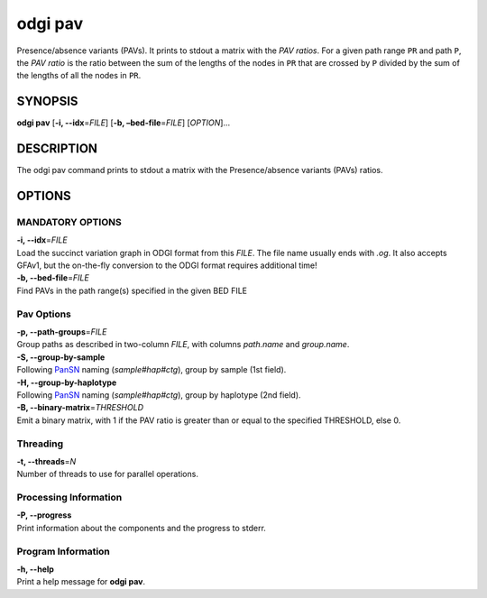 .. _odgi pav:

#########
odgi pav
#########

Presence/absence variants (PAVs).
It prints to stdout a matrix with the `PAV ratios`.
For a given path range ``PR`` and path ``P``, the `PAV ratio` is the ratio between the sum of the lengths of the nodes
in ``PR`` that are crossed by ``P`` divided by the sum of the lengths of all the nodes in ``PR``.

SYNOPSIS
========

**odgi pav** [**-i, --idx**\ =\ *FILE*] [**-b,
–bed-file**\ =\ *FILE*] [*OPTION*]…

DESCRIPTION
===========

The odgi pav command prints to stdout a matrix with the Presence/absence variants (PAVs) ratios.

OPTIONS
=======

MANDATORY OPTIONS
--------------

| **-i, --idx**\ =\ *FILE*
| Load the succinct variation graph in ODGI format from this *FILE*. The file name usually ends with *.og*. It also accepts GFAv1, but the on-the-fly conversion to the ODGI format requires additional time!

| **-b, --bed-file**\ =\ *FILE*
| Find PAVs in the path range(s) specified in the given BED FILE

Pav Options
---------------

| **-p, --path-groups**\ =\ *FILE*
| Group paths as described in two-column *FILE*, with columns `path.name` and `group.name`.

| **-S, --group-by-sample**
| Following `PanSN <https://github.com/pangenome/PanSN-spec>`_ naming (`sample#hap#ctg`), group by sample (1st field).

| **-H, --group-by-haplotype**
| Following `PanSN <https://github.com/pangenome/PanSN-spec>`_ naming (`sample#hap#ctg`), group by haplotype (2nd field).

| **-B, --binary-matrix**\ =\ *THRESHOLD*
| Emit a binary matrix, with 1 if the PAV ratio is greater than or equal to the specified THRESHOLD, else 0.

Threading
---------

| **-t, --threads**\ =\ *N*
| Number of threads to use for parallel operations.

Processing Information
----------------------

| **-P, --progress**
| Print information about the components and the progress to stderr.

Program Information
-------------------

| **-h, --help**
| Print a help message for **odgi pav**.

..
	EXIT STATUS
	===========
	
	| **0**
	| Success.
	
	| **1**
	| Failure (syntax or usage error; parameter error; file processing
	  failure; unexpected error).
	
	BUGS
	====
	
	Refer to the **odgi** issue tracker at
	https://github.com/pangenome/odgi/issues.
